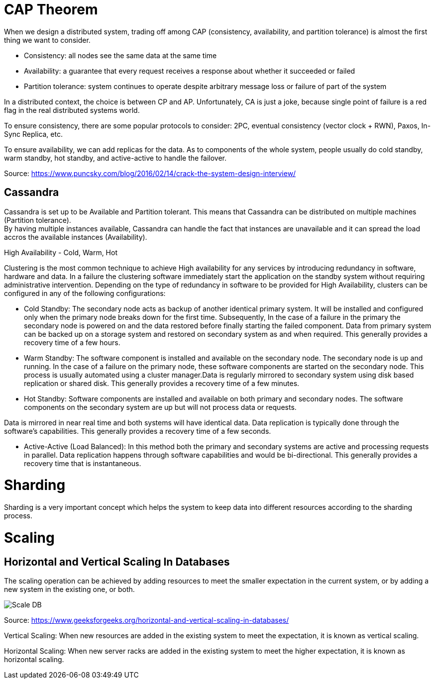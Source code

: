 = CAP Theorem

When we design a distributed system, trading off among CAP (consistency, availability, and partition tolerance) is almost the first thing we want to consider.

* Consistency: all nodes see the same data at the same time
* Availability: a guarantee that every request receives a response about whether it succeeded or failed
* Partition tolerance: system continues to operate despite arbitrary message loss or failure of part of the system

In a distributed context, the choice is between CP and AP.
Unfortunately, CA is just a joke, because single point of failure is a red flag in the real distributed systems world.

To ensure consistency, there are some popular protocols to consider: 2PC, eventual consistency (vector clock + RWN), Paxos, In-Sync Replica, etc.

To ensure availability, we can add replicas for the data. As to components of the whole system, people usually do cold standby, warm standby, hot standby, and active-active to handle the failover.

Source: https://www.puncsky.com/blog/2016/02/14/crack-the-system-design-interview/

== Cassandra
Cassandra is set up to be Available and Partition tolerant.
This means that Cassandra can be distributed on multiple machines (Partition tolerance). +
By having multiple instances available, Cassandra can handle the fact that instances are unavailable and it can spread the load accros the available instances (Availability).




High Availability - Cold, Warm, Hot

Clustering is the most common technique to achieve High availability for any services by introducing redundancy in software, hardware and data.
In a failure the clustering software immediately start the application on the standby system without requiring administrative intervention.
Depending on the type of redundancy in software to be provided for High Availability, clusters can be configured in any of the following configurations:

* Cold Standby: The secondary node acts as backup of another identical primary system. It will be installed and configured only when the primary node breaks down for the first time.
Subsequently, In the case of a failure in the primary the secondary node is powered on and the data restored before finally starting the failed component.
Data from primary system can be backed up on a storage system and restored on secondary system as and when required.
This generally provides a recovery time of a few hours.
* Warm Standby: The software component is installed and available on the secondary node.
The secondary node is up and running. In the case of a failure on the primary node, these software components are started on the secondary node.
This process is usually automated using a cluster manager.Data is regularly mirrored to secondary system using disk based replication or shared disk.
This generally provides a recovery time of a few minutes.
* Hot Standby: Software components are installed and available on both primary and secondary nodes.
The software components on the secondary system are up but will not process data or requests.

Data is mirrored in near real time and both systems will have identical data.
Data replication is typically done through the software’s capabilities.
This generally provides a recovery time of a few seconds.

* Active-Active (Load Balanced): In this method both the primary and secondary systems are active and processing requests in parallel.
Data replication happens through software capabilities and would be bi-directional.
This generally provides a recovery time that is instantaneous.

= Sharding

Sharding is a very important concept which helps the system to keep data into different resources according to the sharding process.

= Scaling
== Horizontal and Vertical Scaling In Databases

The scaling operation can be achieved by adding resources to meet the smaller expectation in the current system, or by adding a new system in the existing one, or both.

image::images/scaleDB.png[Scale DB]

Source: https://www.geeksforgeeks.org/horizontal-and-vertical-scaling-in-databases/

Vertical Scaling: When new resources are added in the existing system to meet the expectation, it is known as vertical scaling.

Horizontal Scaling: When new server racks are added in the existing system to meet the higher expectation, it is known as horizontal scaling.

